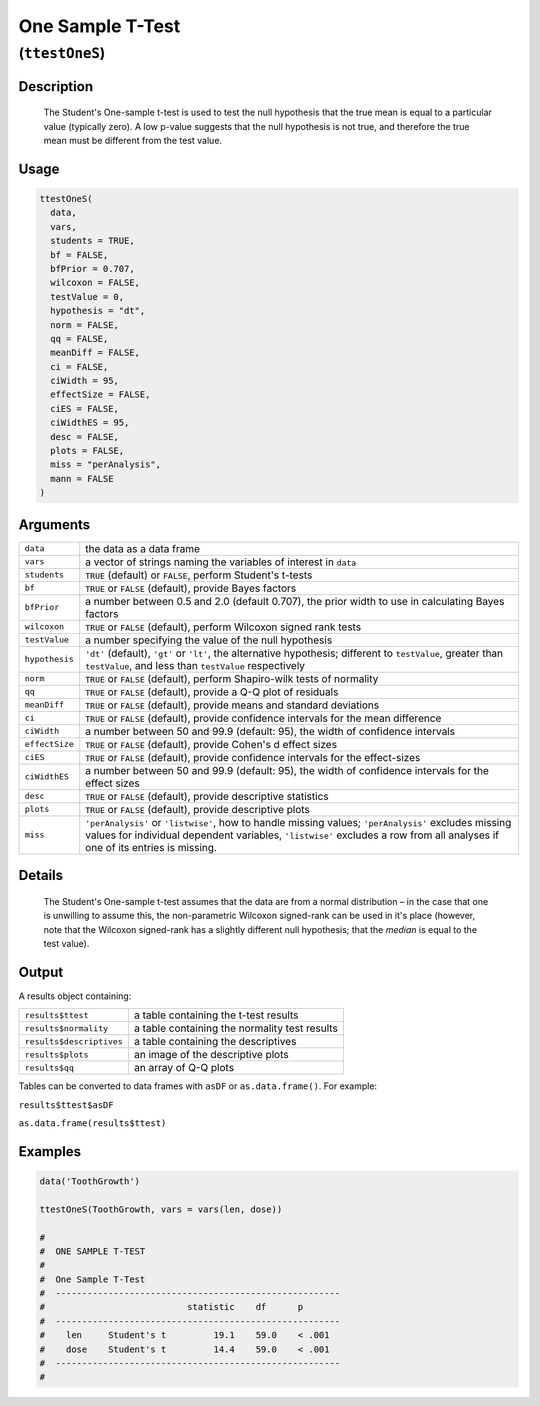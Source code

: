 .. sectionauthor:: `Ravi Selker, Jonathon Love, Damian Dropmann <https://www.jamovi.org>`_

=================
One Sample T-Test
=================

(``ttestOneS``)
===============

Description
-----------

    The Student's One-sample t-test is used to test the null hypothesis that the true mean is equal to a particular value (typically zero). A low p-value
    suggests that the null hypothesis is not true, and therefore the true mean must be different from the test value. 
    
Usage
-----

.. code-block:: R

   ttestOneS(
     data,
     vars,
     students = TRUE,
     bf = FALSE,
     bfPrior = 0.707,
     wilcoxon = FALSE,
     testValue = 0,
     hypothesis = "dt",
     norm = FALSE,
     qq = FALSE,
     meanDiff = FALSE,
     ci = FALSE,
     ciWidth = 95,
     effectSize = FALSE,
     ciES = FALSE,
     ciWidthES = 95,
     desc = FALSE,
     plots = FALSE,
     miss = "perAnalysis",
     mann = FALSE
   )

Arguments
---------

+----------------+--------------------------------------------------------------------------------------------------------------------------------------------+
| ``data``       | the data as a data frame                                                                                                                   |
+----------------+--------------------------------------------------------------------------------------------------------------------------------------------+
| ``vars``       | a vector of strings naming the variables of interest in ``data``                                                                           |
+----------------+--------------------------------------------------------------------------------------------------------------------------------------------+
| ``students``   | ``TRUE`` (default) or ``FALSE``, perform Student's t-tests                                                                                 |
+----------------+--------------------------------------------------------------------------------------------------------------------------------------------+
| ``bf``         | ``TRUE`` or ``FALSE`` (default), provide Bayes factors                                                                                     |
+----------------+--------------------------------------------------------------------------------------------------------------------------------------------+
| ``bfPrior``    | a number between 0.5 and 2.0 (default 0.707), the prior width to use in calculating Bayes factors                                          |
+----------------+--------------------------------------------------------------------------------------------------------------------------------------------+
| ``wilcoxon``   | ``TRUE`` or ``FALSE`` (default), perform Wilcoxon signed rank tests                                                                        |
+----------------+--------------------------------------------------------------------------------------------------------------------------------------------+
| ``testValue``  | a number specifying the value of the null hypothesis                                                                                       |
+----------------+--------------------------------------------------------------------------------------------------------------------------------------------+
| ``hypothesis`` | ``'dt'`` (default), ``'gt'`` or ``'lt'``, the alternative hypothesis; different to ``testValue``, greater than ``testValue``, and less     |
|                | than ``testValue`` respectively                                                                                                            |
+----------------+--------------------------------------------------------------------------------------------------------------------------------------------+
| ``norm``       | ``TRUE`` or ``FALSE`` (default), perform Shapiro-wilk tests of normality                                                                   |
+----------------+--------------------------------------------------------------------------------------------------------------------------------------------+
| ``qq``         | ``TRUE`` or ``FALSE`` (default), provide a Q-Q plot of residuals                                                                           |
+----------------+--------------------------------------------------------------------------------------------------------------------------------------------+
| ``meanDiff``   | ``TRUE`` or ``FALSE`` (default), provide means and standard deviations                                                                     |
+----------------+--------------------------------------------------------------------------------------------------------------------------------------------+
| ``ci``         | ``TRUE`` or ``FALSE`` (default), provide confidence intervals for the mean difference                                                      |
+----------------+--------------------------------------------------------------------------------------------------------------------------------------------+
| ``ciWidth``    | a number between 50 and 99.9 (default: 95), the width of confidence intervals                                                              |
+----------------+--------------------------------------------------------------------------------------------------------------------------------------------+
| ``effectSize`` | ``TRUE`` or ``FALSE`` (default), provide Cohen's d effect sizes                                                                            |
+----------------+--------------------------------------------------------------------------------------------------------------------------------------------+
| ``ciES``       | ``TRUE`` or ``FALSE`` (default), provide confidence intervals for the effect-sizes                                                         |
+----------------+--------------------------------------------------------------------------------------------------------------------------------------------+
| ``ciWidthES``  | a number between 50 and 99.9 (default: 95), the width of confidence intervals for the effect sizes                                         |
+----------------+--------------------------------------------------------------------------------------------------------------------------------------------+
| ``desc``       | ``TRUE`` or ``FALSE`` (default), provide descriptive statistics                                                                            |
+----------------+--------------------------------------------------------------------------------------------------------------------------------------------+
| ``plots``      | ``TRUE`` or ``FALSE`` (default), provide descriptive plots                                                                                 |
+----------------+--------------------------------------------------------------------------------------------------------------------------------------------+
| ``miss``       | ``'perAnalysis'`` or ``'listwise'``, how to handle missing values; ``'perAnalysis'`` excludes missing values for individual dependent      |
|                | variables, ``'listwise'`` excludes a row from all analyses if one of its entries is missing.                                               |
+----------------+--------------------------------------------------------------------------------------------------------------------------------------------+

Details
-------

    The Student's One-sample t-test assumes that the data are from a normal distribution – in the case that one is unwilling to assume this, the non-parametric
    Wilcoxon signed-rank can be used in it's place (however, note that the Wilcoxon signed-rank has a slightly different null hypothesis; that the *median* is
    equal to the test value).

Output
------

A results object containing:

+--------------------------+-----------------------------------------------+
| ``results$ttest``        | a table containing the t-test results         |
+--------------------------+-----------------------------------------------+
| ``results$normality``    | a table containing the normality test results |
+--------------------------+-----------------------------------------------+
| ``results$descriptives`` | a table containing the descriptives           |
+--------------------------+-----------------------------------------------+
| ``results$plots``        | an image of the descriptive plots             |
+--------------------------+-----------------------------------------------+
| ``results$qq``           | an array of Q-Q plots                         |
+--------------------------+-----------------------------------------------+

Tables can be converted to data frames with ``asDF`` or ``as.data.frame()``. For example:

``results$ttest$asDF``

``as.data.frame(results$ttest)``

Examples
--------

.. code-block:: R

   data('ToothGrowth')

   ttestOneS(ToothGrowth, vars = vars(len, dose))

   #
   #  ONE SAMPLE T-TEST
   #
   #  One Sample T-Test
   #  ------------------------------------------------------
   #                           statistic    df      p
   #  ------------------------------------------------------
   #    len     Student's t         19.1    59.0    < .001
   #    dose    Student's t         14.4    59.0    < .001
   #  ------------------------------------------------------
   #
